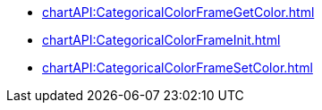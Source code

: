 *** xref:chartAPI:CategoricalColorFrameGetColor.adoc[]
*** xref:chartAPI:CategoricalColorFrameInit.adoc[]
*** xref:chartAPI:CategoricalColorFrameSetColor.adoc[]